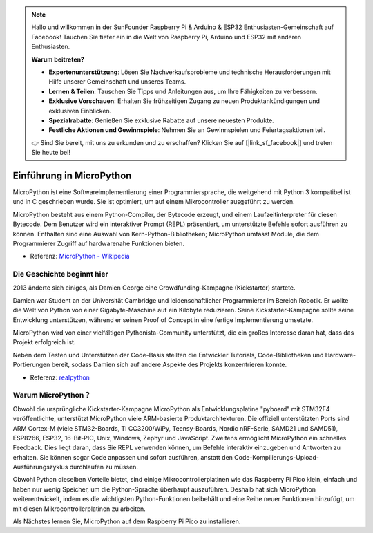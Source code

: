 .. note::

   Hallo und willkommen in der SunFounder Raspberry Pi & Arduino & ESP32 Enthusiasten-Gemeinschaft auf Facebook! Tauchen Sie tiefer ein in die Welt von Raspberry Pi, Arduino und ESP32 mit anderen Enthusiasten.

   **Warum beitreten?**

   - **Expertenunterstützung**: Lösen Sie Nachverkaufsprobleme und technische Herausforderungen mit Hilfe unserer Gemeinschaft und unseres Teams.
   - **Lernen & Teilen**: Tauschen Sie Tipps und Anleitungen aus, um Ihre Fähigkeiten zu verbessern.
   - **Exklusive Vorschauen**: Erhalten Sie frühzeitigen Zugang zu neuen Produktankündigungen und exklusiven Einblicken.
   - **Spezialrabatte**: Genießen Sie exklusive Rabatte auf unsere neuesten Produkte.
   - **Festliche Aktionen und Gewinnspiele**: Nehmen Sie an Gewinnspielen und Feiertagsaktionen teil.

   👉 Sind Sie bereit, mit uns zu erkunden und zu erschaffen? Klicken Sie auf [|link_sf_facebook|] und treten Sie heute bei!


Einführung in MicroPython
======================================

MicroPython ist eine Softwareimplementierung einer Programmiersprache, die weitgehend mit Python 3 kompatibel ist und in C geschrieben wurde. Sie ist optimiert, um auf einem Mikrocontroller ausgeführt zu werden.

MicroPython besteht aus einem Python-Compiler, der Bytecode erzeugt, und einem Laufzeitinterpreter für diesen Bytecode. Dem Benutzer wird ein interaktiver Prompt (REPL) präsentiert, um unterstützte Befehle sofort ausführen zu können. Enthalten sind eine Auswahl von Kern-Python-Bibliotheken; MicroPython umfasst Module, die dem Programmierer Zugriff auf hardwarenahe Funktionen bieten.

* Referenz: `MicroPython - Wikipedia <https://en.wikipedia.org/wiki/MicroPython>`_

Die Geschichte beginnt hier
--------------------------------

2013 änderte sich einiges, als Damien George eine Crowdfunding-Kampagne (Kickstarter) startete.

Damien war Student an der Universität Cambridge und leidenschaftlicher Programmierer im Bereich Robotik. Er wollte die Welt von Python von einer Gigabyte-Maschine auf ein Kilobyte reduzieren. Seine Kickstarter-Kampagne sollte seine Entwicklung unterstützen, während er seinen Proof of Concept in eine fertige Implementierung umsetzte.

MicroPython wird von einer vielfältigen Pythonista-Community unterstützt, die ein großes Interesse daran hat, dass das Projekt erfolgreich ist.

Neben dem Testen und Unterstützen der Code-Basis stellten die Entwickler Tutorials, Code-Bibliotheken und Hardware-Portierungen bereit, sodass Damien sich auf andere Aspekte des Projekts konzentrieren konnte.

* Referenz: `realpython <https://realpython.com/micropython/>`_

Warum MicroPython？
--------------------------

Obwohl die ursprüngliche Kickstarter-Kampagne MicroPython als Entwicklungsplatine "pyboard" mit STM32F4 veröffentlichte, unterstützt MicroPython viele ARM-basierte Produktarchitekturen. Die offiziell unterstützten Ports sind ARM Cortex-M (viele STM32-Boards, TI CC3200/WiPy, Teensy-Boards, Nordic nRF-Serie, SAMD21 und SAMD51), ESP8266, ESP32, 16-Bit-PIC, Unix, Windows, Zephyr und JavaScript.
Zweitens ermöglicht MicroPython ein schnelles Feedback. Dies liegt daran, dass Sie REPL verwenden können, um Befehle interaktiv einzugeben und Antworten zu erhalten. Sie können sogar Code anpassen und sofort ausführen, anstatt den Code-Kompilierungs-Upload-Ausführungszyklus durchlaufen zu müssen.

Obwohl Python dieselben Vorteile bietet, sind einige Mikrocontrollerplatinen wie das Raspberry Pi Pico klein, einfach und haben nur wenig Speicher, um die Python-Sprache überhaupt auszuführen. Deshalb hat sich MicroPython weiterentwickelt, indem es die wichtigsten Python-Funktionen beibehält und eine Reihe neuer Funktionen hinzufügt, um mit diesen Mikrocontrollerplatinen zu arbeiten.

Als Nächstes lernen Sie, MicroPython auf dem Raspberry Pi Pico zu installieren.
